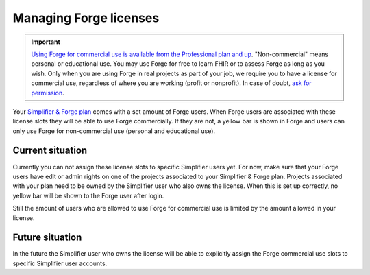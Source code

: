 Managing Forge licenses
=======================

.. important::

    `Using Forge for commercial use is available from the Professional plan and up <https://simplifier.net/pricing>`_. "Non-commercial" means personal or educational use. You may use Forge for free to learn FHIR or to assess Forge as long as you wish. Only when you are using Forge in real projects as part of your job, we require you to have a license for commercial use, regardless of where you are working (profit or nonprofit). In case of doubt, `ask for permission <mailto:info@fire.ly>`_.

Your `Simplifier & Forge plan <https://simplifier.net/pricing>`_ comes with a set amount of Forge users. When Forge users are associated with these license slots they will be able to use Forge commercially. If they are not, a yellow bar is shown in Forge and users can only use Forge for non-commercial use (personal and educational use).

Current situation
^^^^^^^^^^^^^^^^^

Currently you can not assign these license slots to specific Simplifier users yet. For now, make sure that your Forge users have edit or admin rights on one of the projects associated to your Simplifier & Forge plan. Projects associated with your plan need to be owned by the Simplifier user who also owns the license. When this is set up correctly, no yellow bar will be shown to the Forge user after login.

Still the amount of users who are allowed to use Forge for commercial use is limited by the amount allowed in your license.

Future situation
^^^^^^^^^^^^^^^^

In the future the Simplifier user who owns the license will be able to explicitly assign the Forge commercial use slots to specific Simplifier user accounts.